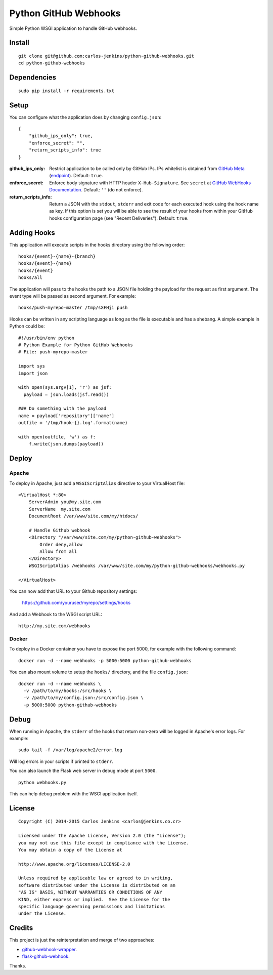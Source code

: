 ======================
Python GitHub Webhooks
======================

Simple Python WSGI application to handle GitHub webhooks.


Install
=======

::

    git clone git@github.com:carlos-jenkins/python-github-webhooks.git
    cd python-github-webhooks


Dependencies
============

::

   sudo pip install -r requirements.txt


Setup
=====

You can configure what the application does by changing ``config.json``:

::

    {
        "github_ips_only": true,
        "enforce_secret": "",
        "return_scripts_info": true
    }

:github_ips_only: Restrict application to be called only by GitHub IPs. IPs
 whitelist is obtained from
 `GitHub Meta <https://developer.github.com/v3/meta/>`_
 (`endpoint <https://api.github.com/meta>`_). Default: ``true``.
:enforce_secret: Enforce body signature with HTTP header ``X-Hub-Signature``.
 See ``secret`` at
 `GitHub WebHooks Documentation <https://developer.github.com/v3/repos/hooks/>`_.
 Default: ``''`` (do not enforce).
:return_scripts_info: Return a JSON with the ``stdout``, ``stderr`` and exit
 code for each executed hook using the hook name as key. If this option is set
 you will be able to see the result of your hooks from within your GitHub
 hooks configuration page (see "Recent Deliveries").
 Default: ``true``.


Adding Hooks
============

This application will execute scripts in the hooks directory using the
following order:

::

    hooks/{event}-{name}-{branch}
    hooks/{event}-{name}
    hooks/{event}
    hooks/all

The application will pass to the hooks the path to a JSON file holding the
payload for the request as first argument. The event type will be passed
as second argument. For example:

::

    hooks/push-myrepo-master /tmp/sXFHji push

Hooks can be written in any scripting language as long as the file is
executable and has a shebang. A simple example in Python could be:

::

    #!/usr/bin/env python
    # Python Example for Python GitHub Webhooks
    # File: push-myrepo-master

    import sys
    import json

    with open(sys.argv[1], 'r') as jsf:
      payload = json.loads(jsf.read())

    ### Do something with the payload
    name = payload['repository']['name']
    outfile = '/tmp/hook-{}.log'.format(name)

    with open(outfile, 'w') as f:
        f.write(json.dumps(payload))


Deploy
======

Apache
------

To deploy in Apache, just add a ``WSGIScriptAlias`` directive to your
VirtualHost file:

::

    <VirtualHost *:80>
        ServerAdmin you@my.site.com
        ServerName  my.site.com
        DocumentRoot /var/www/site.com/my/htdocs/

        # Handle Github webhook
        <Directory "/var/www/site.com/my/python-github-webhooks">
            Order deny,allow
            Allow from all
        </Directory>
        WSGIScriptAlias /webhooks /var/www/site.com/my/python-github-webhooks/webhooks.py

    </VirtualHost>

You can now add that URL to your Github repository settings:

    https://github.com/youruser/myrepo/settings/hooks

And add a Webhook to the WSGI script URL:

::

   http://my.site.com/webhooks

Docker
------

To deploy in a Docker container you have to expose the port 5000, for example
with the following command:

::

    docker run -d --name webhooks -p 5000:5000 python-github-webhooks

You can also mount volume to setup the ``hooks/`` directory, and the file
``config.json``:

::

    docker run -d --name webhooks \
      -v /path/to/my/hooks:/src/hooks \
      -v /path/to/my/config.json:/src/config.json \
      -p 5000:5000 python-github-webhooks

Debug
=====

When running in Apache, the ``stderr`` of the hooks that return non-zero will
be logged in Apache's error logs. For example:

::

    sudo tail -f /var/log/apache2/error.log

Will log errors in your scripts if printed to ``stderr``.

You can also launch the Flask web server in debug mode at port ``5000``.

::

    python webhooks.py

This can help debug problem with the WSGI application itself.


License
=======

::

   Copyright (C) 2014-2015 Carlos Jenkins <carlos@jenkins.co.cr>

   Licensed under the Apache License, Version 2.0 (the "License");
   you may not use this file except in compliance with the License.
   You may obtain a copy of the License at

   http://www.apache.org/licenses/LICENSE-2.0

   Unless required by applicable law or agreed to in writing,
   software distributed under the License is distributed on an
   "AS IS" BASIS, WITHOUT WARRANTIES OR CONDITIONS OF ANY
   KIND, either express or implied.  See the License for the
   specific language governing permissions and limitations
   under the License.


Credits
=======

This project is just the reinterpretation and merge of two approaches:

- `github-webhook-wrapper <https://github.com/datafolklabs/github-webhook-wrapper>`_.
- `flask-github-webhook <https://github.com/razius/flask-github-webhook>`_.

Thanks.

